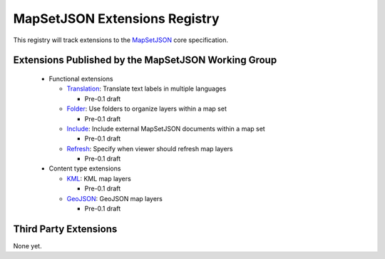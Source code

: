 
==============================
MapSetJSON Extensions Registry
==============================

This registry will track extensions to the `MapSetJSON`_ core
specification.

.. _MapSetJSON: http://mapmixer.org/mapsetjson/

Extensions Published by the MapSetJSON Working Group
~~~~~~~~~~~~~~~~~~~~~~~~~~~~~~~~~~~~~~~~~~~~~~~~~~~~

 * Functional extensions

   * `Translation`_: Translate text labels in multiple languages

     * Pre-0.1 draft

   * `Folder`_: Use folders to organize layers within a map set

     * Pre-0.1 draft

   * `Include`_: Include external MapSetJSON documents within a map set

     * Pre-0.1 draft

   * `Refresh`_: Specify when viewer should refresh map layers

     * Pre-0.1 draft

 * Content type extensions

   * `KML`_: KML map layers

     * Pre-0.1 draft

   * `GeoJSON`_: GeoJSON map layers

     * Pre-0.1 draft

.. _Translation: http://mapmixer.org/mapsetjson/ext/translation/0.1/
.. _Folder: http://mapmixer.org/mapsetjson/ext/folder/0.1/
.. _Include: http://mapmixer.org/mapsetjson/ext/include/0.1/
.. _Refresh: http://mapmixer.org/mapsetjson/ext/refresh/0.1/

.. _KML: http://mapmixer.org/mapsetjson/ext/kml/0.1/
.. _GeoJSON: http://mapmixer.org/mapsetjson/ext/geojson/0.1/

Third Party Extensions
~~~~~~~~~~~~~~~~~~~~~~

None yet.

